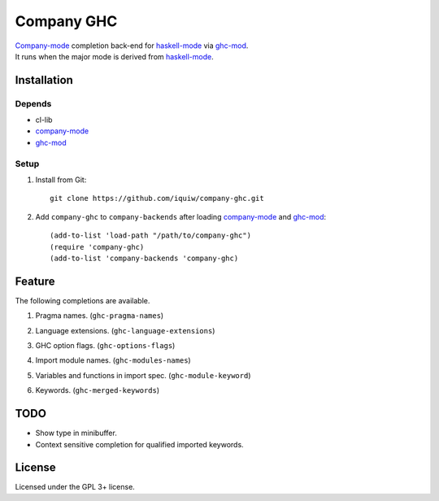 =============
 Company GHC
=============
| `Company-mode`_ completion back-end for `haskell-mode`_ via `ghc-mod`_.
| It runs when the major mode is derived from `haskell-mode`_.

Installation
============

Depends
-------
* cl-lib
* `company-mode`_
* `ghc-mod`_

Setup
-----
1. Install from Git::

     git clone https://github.com/iquiw/company-ghc.git

2. Add ``company-ghc`` to ``company-backends`` after loading `company-mode`_ and `ghc-mod`_::

     (add-to-list 'load-path "/path/to/company-ghc")
     (require 'company-ghc)
     (add-to-list 'company-backends 'company-ghc)


Feature
=======
The following completions are available.

1. Pragma names. (``ghc-pragma-names``)

   .. image:: images/pragma.png
      :width: 350px
      :alt: Completion for pragma

2. Language extensions. (``ghc-language-extensions``)

   .. image:: images/language.png
      :width: 350px
      :alt: Completion for language extensions

3. GHC option flags. (``ghc-options-flags``)

   .. image:: images/option.png
      :width: 350px
      :alt: Completion for GHC options

4. Import module names. (``ghc-modules-names``)

   .. image:: images/module.png
      :width: 350px
      :alt: Completion for import modules

5. Variables and functions in import spec. (``ghc-module-keyword``)

   .. image:: images/impspec.png
      :width: 350px
      :alt: Completion for import specs

6. Keywords. (``ghc-merged-keywords``)

   .. image:: images/keyword.png
      :width: 350px
      :alt: Completion for keywords

TODO
====
* Show type in minibuffer.
* Context sensitive completion for qualified imported keywords.

License
=======
Licensed under the GPL 3+ license.

.. _company-mode: http://company-mode.github.io/
.. _haskell-mode: https://github.com/haskell/haskell-mode
.. _ghc-mod: http://www.mew.org/~kazu/proj/ghc-mod/en/
